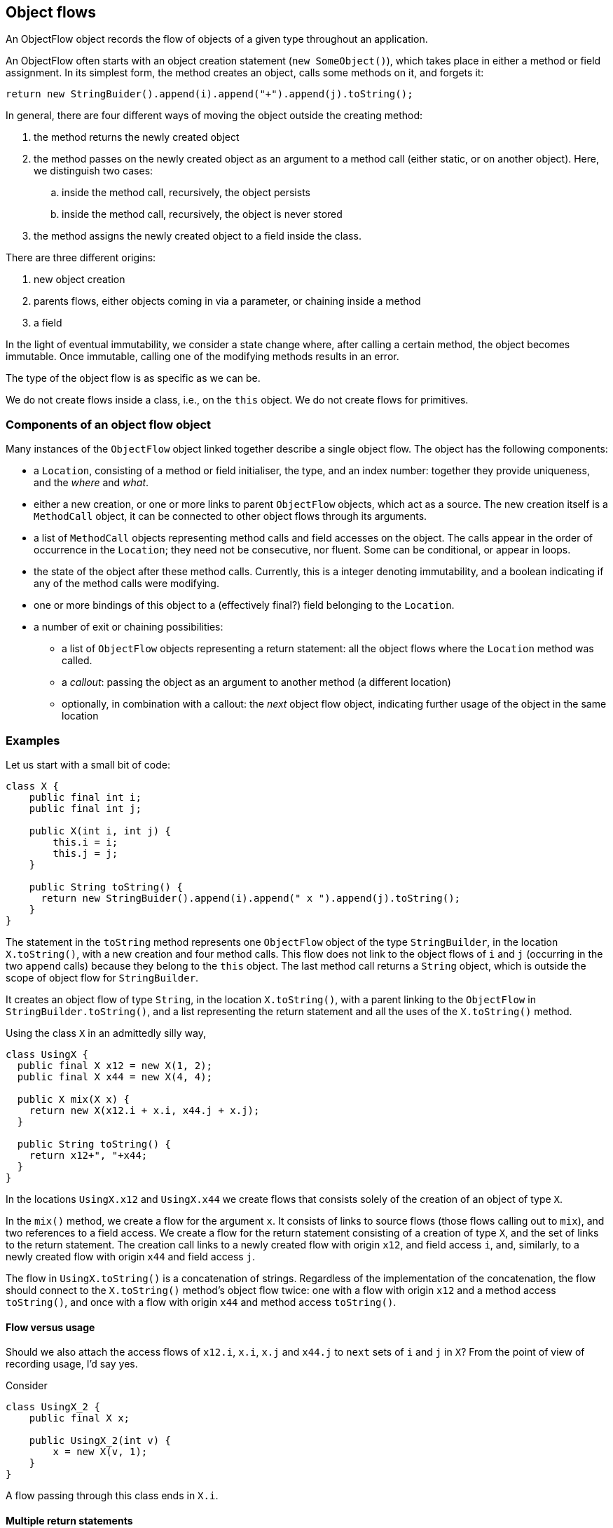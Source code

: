 == Object flows

An ObjectFlow object records the flow of objects of a given type throughout an application.

An ObjectFlow often starts with an object creation statement (`new SomeObject()`), which takes place in either a method or field assignment.
In its simplest form, the method creates an object, calls some methods on it, and forgets it:

[source,java]
----
return new StringBuider().append(i).append("+").append(j).toString();
----

In general, there are four different ways of moving the object outside the creating method:

. the method returns the newly created object
. the method passes on the newly created object as an argument to a method call (either static, or on another object).
Here, we distinguish two cases:

.. inside the method call, recursively, the object persists
.. inside the method call, recursively, the object is never stored
. the method assigns the newly created object to a field inside the class.

There are three different origins:

. new object creation
. parents flows, either objects coming in via a parameter, or chaining inside a method
. a field


In the light of eventual immutability, we consider a state change where, after calling a certain method, the object becomes immutable.
Once immutable, calling one of the modifying methods results in an error.

The type of the object flow is as specific as we can be.

We do not create flows inside a class, i.e., on the `this` object.
We do not create flows for primitives.

=== Components of an object flow object

Many instances of the `ObjectFlow` object linked together describe a single object flow.
The object has the following components:

* a `Location`, consisting of a method or field initialiser, the type, and an index number: together they provide uniqueness, and the _where_ and _what_.
* either a new creation, or one or more links to parent `ObjectFlow` objects, which act as a source.
The new creation itself is a `MethodCall` object, it can be connected to other object flows through its arguments.
* a list of `MethodCall` objects representing method calls and field accesses on the object.
The calls appear in the order of occurrence in the `Location`; they need not be consecutive, nor fluent.
Some can be conditional, or appear in loops.
* the state of the object after these method calls.
Currently, this is a integer denoting immutability, and a boolean indicating if any of the method calls were modifying.
* one or more bindings of this object to a (effectively final?) field belonging to the `Location`.
* a number of exit or chaining possibilities:

** a list of `ObjectFlow` objects representing a return statement: all the object flows where the `Location` method was called.
** a _callout_: passing the object as an argument to another method (a different location)
** optionally, in combination with a callout: the _next_ object flow object, indicating further usage of the object in the same location

=== Examples

Let us start with a small bit of code:

[source,java]
----
class X {
    public final int i;
    public final int j;

    public X(int i, int j) {
        this.i = i;
        this.j = j;
    }

    public String toString() {
      return new StringBuider().append(i).append(" x ").append(j).toString();
    }
}
----

The statement in the `toString` method represents one `ObjectFlow` object of the type `StringBuilder`, in the location `X.toString()`, with a new creation and four method calls.
This flow does not link to the object flows of `i` and `j` (occurring in the two `append` calls) because they belong to the `this` object.
The last method call returns a `String` object, which is outside the scope of object flow for `StringBuilder`.

It creates an object flow of type `String`, in the location `X.toString()`, with a parent linking to the `ObjectFlow` in `StringBuilder.toString()`, and a list representing the return statement and all the uses of the `X.toString()` method.

Using the class `X` in an admittedly silly way,

[source,java]
----
class UsingX {
  public final X x12 = new X(1, 2);
  public final X x44 = new X(4, 4);

  public X mix(X x) {
    return new X(x12.i + x.i, x44.j + x.j);
  }

  public String toString() {
    return x12+", "+x44;
  }
}
----

In the locations `UsingX.x12` and `UsingX.x44` we create flows that consists solely of the creation of an object of type `X`.

In the `mix()` method, we create a flow for the argument `x`.
It consists of links to source flows (those flows calling out to `mix`), and two references to a field access.
We create a flow for the return statement consisting of a creation of type `X`, and the set of links to the return statement.
The creation call links to a newly created flow with origin `x12`, and field access `i`,
and, similarly, to a newly created flow with origin `x44` and field access `j`.

The flow in `UsingX.toString()` is a concatenation of strings.
Regardless of the implementation of the concatenation, the flow should connect to the `X.toString()` method's object flow twice:
one with a flow with origin `x12` and a method access `toString()`, and once with a flow with origin `x44` and method access `toString()`.

==== Flow versus usage

Should we also attach the access flows of `x12.i`, `x.i`, `x.j` and `x44.j` to `next` sets of `i` and `j` in `X`?
From the point of view of recording usage, I'd say yes.

Consider

[source,java]
----
class UsingX_2 {
    public final X x;

    public UsingX_2(int v) {
        x = new X(v, 1);
    }
}
----
A flow passing through this class ends in `X.i`.

==== Multiple return statements

Multiple return statements matter insofar there are callouts or modifying statements in between.
Here we can distinguish two distinct flows:

[source,java]
----
class UsingY {
    public Set<Y> wrap(Y y) {
        if(y.isModifiable()) {
            y.modify();
            return Set.of(y, someOtherY);
        }
        return Set.of(y);
    }
}
----

This raises a number of problems: how would we know which flow to connect to when constructing the flow of `y` when calling `wrap`?


